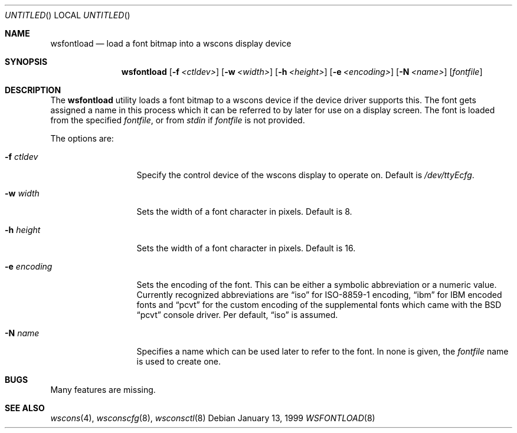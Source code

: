 .\"	$NetBSD: wsfontload.8,v 1.2 1999/02/03 21:01:40 augustss Exp $
.\"
.Dd January 13, 1999
.Os
.Dt WSFONTLOAD 8
.Sh NAME
.Nm wsfontload
.Nd load a font bitmap into a wscons display device
.Sh SYNOPSIS
.Nm
.Op Fl f Ar <ctldev>
.Op Fl w Ar <width>
.Op Fl h Ar <height>
.Op Fl e Ar <encoding>
.Op Fl N Ar <name>
.Op Ar fontfile
.Sh DESCRIPTION
The
.Nm
utility loads a font bitmap to a wscons device if the device driver
supports this.
The font gets assigned a name in this process which it can be referred to
by later for use on a display screen.
The font is loaded from the specified
.Ar fontfile ,
or from
.Pa stdin
if
.Ar fontfile
is not provided.
.Pp
The options are:
.Bl -tag -width xxxxxxxxxxx
.It Fl f Ar ctldev
Specify the control device of the wscons display to operate on.
Default is
.Pa /dev/ttyEcfg .
.It Fl w Ar width
Sets the width of a font character in pixels. Default is 8.
.It Fl h Ar height
Sets the width of a font character in pixels. Default is 16.
.It Fl e Ar encoding
Sets the encoding of the font. This can be either a symbolic abbreviation
or a numeric value. Currently recognized abbreviations are
.Dq iso
for ISO-8859-1 encoding,
.Dq ibm
for IBM encoded fonts and
.Dq pcvt
for the custom encoding of the supplemental fonts which came with
the BSD
.Dq pcvt
console driver. Per default,
.Dq iso
is assumed.
.It Fl N Ar name
Specifies a name which can be used later to refer to the font.
In none is given, the
.Ar fontfile
name is used to create one.
.El
.Sh BUGS
Many features are missing.
.Sh "SEE ALSO"
.Xr wscons 4 ,
.Xr wsconscfg 8 ,
.Xr wsconsctl 8
